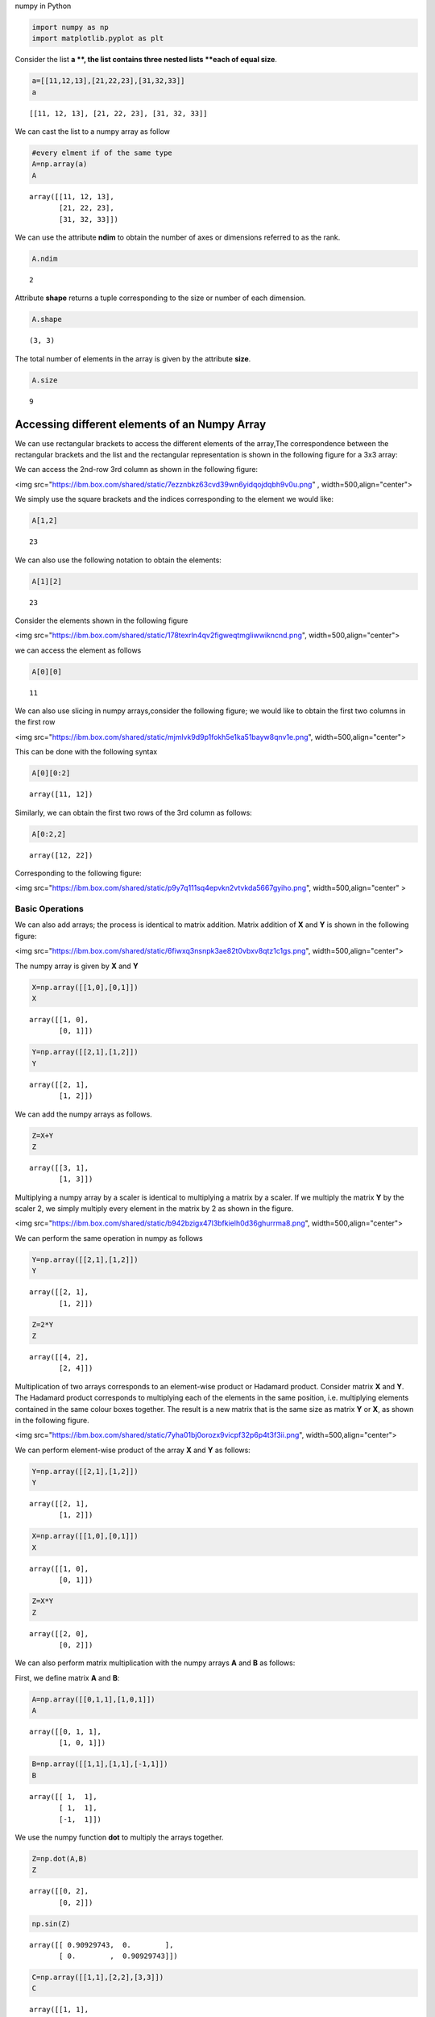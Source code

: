 


.. raw:: html

   <h1 align="center">

numpy in Python

.. raw:: html

   </h1>

.. code:: python

    
    import numpy as np 
    import matplotlib.pyplot as plt


Consider the list **a **, the list contains three nested lists **each of
equal size**.

.. code:: python

    a=[[11,12,13],[21,22,23],[31,32,33]]
    a




.. parsed-literal::

    [[11, 12, 13], [21, 22, 23], [31, 32, 33]]



We can cast the list to a numpy array as follow

.. code:: python

    #every elment if of the same type 
    A=np.array(a)
    A




.. parsed-literal::

    array([[11, 12, 13],
           [21, 22, 23],
           [31, 32, 33]])



We can use the attribute **ndim** to obtain the number of axes or
dimensions referred to as the rank.

.. code:: python

    A.ndim




.. parsed-literal::

    2



Attribute **shape** returns a tuple corresponding to the size or number
of each dimension.

.. code:: python

    A.shape




.. parsed-literal::

    (3, 3)



The total number of elements in the array is given by the attribute
**size**.

.. code:: python

    A.size




.. parsed-literal::

    9



Accessing different elements of an Numpy Array
~~~~~~~~~~~~~~~~~~~~~~~~~~~~~~~~~~~~~~~~~~~~~~

We can use rectangular brackets to access the different elements of the
array,The correspondence between the rectangular brackets and the list
and the rectangular representation is shown in the following figure for
a 3x3 array:



We can access the 2nd-row 3rd column as shown in the following figure:

<img
src="https://ibm.box.com/shared/static/7ezznbkz63cvd39wn6yidqojdqbh9v0u.png"
, width=500,align="center">

We simply use the square brackets and the indices corresponding to the
element we would like:

.. code:: python

    A[1,2]




.. parsed-literal::

    23



We can also use the following notation to obtain the elements:

.. code:: python

    A[1][2]




.. parsed-literal::

    23



Consider the elements shown in the following figure

<img
src="https://ibm.box.com/shared/static/178texrln4qv2figweqtmgliwwikncnd.png",
width=500,align="center">

we can access the element as follows

.. code:: python

    A[0][0]




.. parsed-literal::

    11



We can also use slicing in numpy arrays,consider the following figure;
we would like to obtain the first two columns in the first row

<img
src="https://ibm.box.com/shared/static/mjmlvk9d9p1fokh5e1ka51bayw8qnv1e.png",
width=500,align="center">

This can be done with the following syntax

.. code:: python

     A[0][0:2]




.. parsed-literal::

    array([11, 12])



Similarly, we can obtain the first two rows of the 3rd column as
follows:

.. code:: python

    A[0:2,2]




.. parsed-literal::

    array([12, 22])



Corresponding to the following figure:

<img
src="https://ibm.box.com/shared/static/p9y7q111sq4epvkn2vtvkda5667gyiho.png",
width=500,align="center" >

Basic Operations
================

We can also add arrays; the process is identical to matrix addition.
Matrix addition of **X** and **Y** is shown in the following figure:

<img
src="https://ibm.box.com/shared/static/6fiwxq3nsnpk3ae82t0vbxv8qtz1c1gs.png",
width=500,align="center">

The numpy array is given by **X** and **Y**

.. code:: python

    X=np.array([[1,0],[0,1]]) 
    X




.. parsed-literal::

    array([[1, 0],
           [0, 1]])



.. code:: python

    Y=np.array([[2,1],[1,2]]) 
    Y




.. parsed-literal::

    array([[2, 1],
           [1, 2]])



We can add the numpy arrays as follows.

.. code:: python

    Z=X+Y
    Z




.. parsed-literal::

    array([[3, 1],
           [1, 3]])



Multiplying a numpy array by a scaler is identical to multiplying a
matrix by a scaler. If we multiply the matrix **Y** by the scaler 2, we
simply multiply every element in the matrix by 2 as shown in the figure.

<img
src="https://ibm.box.com/shared/static/b942bzigx47l3bfkielh0d36ghurrma8.png",
width=500,align="center">

We can perform the same operation in numpy as follows

.. code:: python

    Y=np.array([[2,1],[1,2]]) 
    Y




.. parsed-literal::

    array([[2, 1],
           [1, 2]])



.. code:: python

    Z=2*Y
    Z




.. parsed-literal::

    array([[4, 2],
           [2, 4]])



Multiplication of two arrays corresponds to an element-wise product or
Hadamard product. Consider matrix **X** and **Y**. The Hadamard product
corresponds to multiplying each of the elements in the same position,
i.e. multiplying elements contained in the same colour boxes together.
The result is a new matrix that is the same size as matrix **Y** or
**X**, as shown in the following figure.

<img
src="https://ibm.box.com/shared/static/7yha01bj0orozx9vicpf32p6p4t3f3ii.png",
width=500,align="center">

We can perform element-wise product of the array **X** and **Y** as
follows:

.. code:: python

    Y=np.array([[2,1],[1,2]]) 
    Y




.. parsed-literal::

    array([[2, 1],
           [1, 2]])



.. code:: python

    X=np.array([[1,0],[0,1]]) 
    X




.. parsed-literal::

    array([[1, 0],
           [0, 1]])



.. code:: python

    Z=X*Y
    Z




.. parsed-literal::

    array([[2, 0],
           [0, 2]])



We can also perform matrix multiplication with the numpy arrays **A**
and **B** as follows:

First, we define matrix **A** and **B**:

.. code:: python

    A=np.array([[0,1,1],[1,0,1]])
    A




.. parsed-literal::

    array([[0, 1, 1],
           [1, 0, 1]])



.. code:: python

    B=np.array([[1,1],[1,1],[-1,1]])
    B




.. parsed-literal::

    array([[ 1,  1],
           [ 1,  1],
           [-1,  1]])



We use the numpy function **dot** to multiply the arrays together.

.. code:: python

    Z=np.dot(A,B)
    Z




.. parsed-literal::

    array([[0, 2],
           [0, 2]])



.. code:: python

    np.sin(Z)




.. parsed-literal::

    array([[ 0.90929743,  0.        ],
           [ 0.        ,  0.90929743]])



.. code:: python

    C=np.array([[1,1],[2,2],[3,3]])
    C




.. parsed-literal::

    array([[1, 1],
           [2, 2],
           [3, 3]])



.. code:: python

    C.T




.. parsed-literal::

    array([[1, 2, 3],
           [1, 2, 3]])





About the Authors:
~~~~~~~~~~~~~~~~~~

`Joseph
Santarcangelo <https://www.linkedin.com/in/joseph-s-50398b136/>`__ has a
PhD in Electrical Engineering, his research focused on using machine
learning, signal processing, and computer vision to determine how videos
impact human cognition. Joseph has been working for IBM since he
completed his PhD.

Copyright © 2017 `cognitiveclass.ai <https:cognitiveclass.ai>`__. This
notebook and its source code are released under the terms of the `MIT
License <cognitiveclass.ai>`__.
